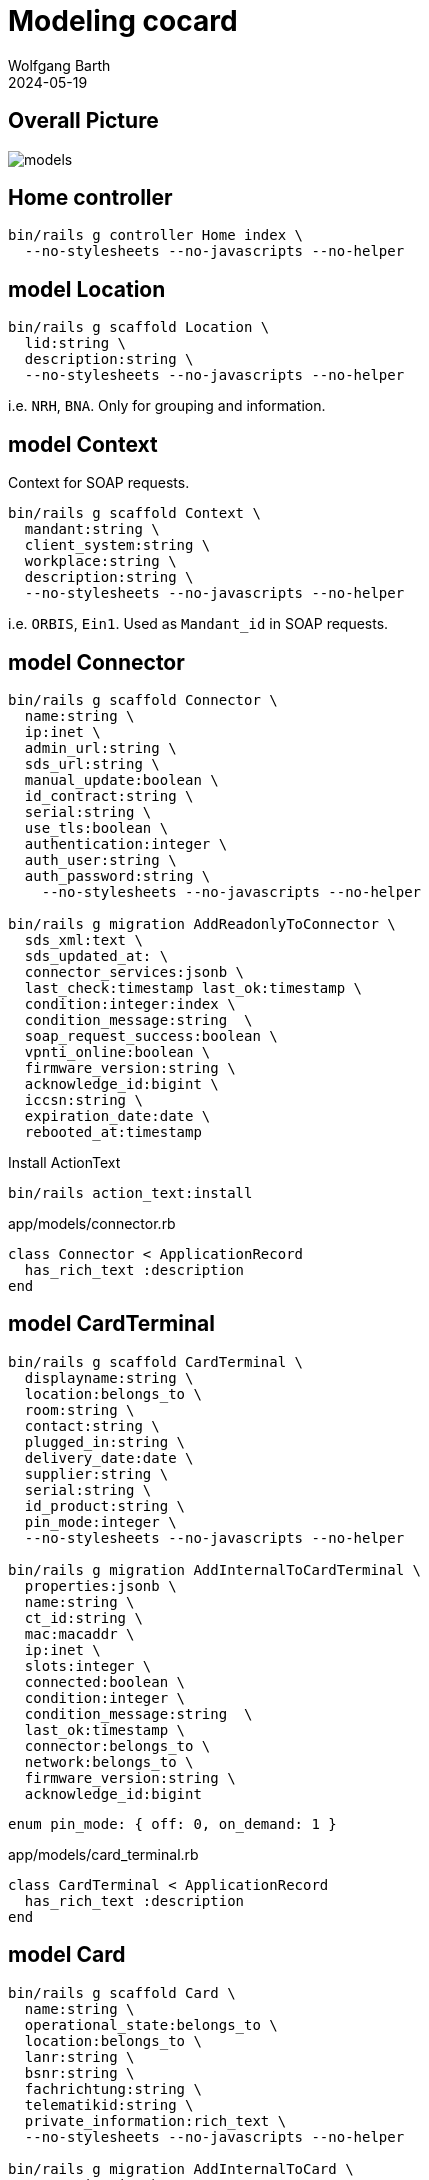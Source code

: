 = Modeling cocard
:author: Wolfgang Barth
:revdate: 2024-05-19
:imagesdir: ../images

== Overall Picture

image::models.svg[]

== Home controller

[source,sh]
----
bin/rails g controller Home index \
  --no-stylesheets --no-javascripts --no-helper
----

== model Location

[source,sh]
----
bin/rails g scaffold Location \
  lid:string \
  description:string \
  --no-stylesheets --no-javascripts --no-helper
----

i.e. `NRH`, `BNA`. Only for grouping and information.

== model Context

Context for SOAP requests.

[source,sh]
----
bin/rails g scaffold Context \
  mandant:string \
  client_system:string \
  workplace:string \
  description:string \
  --no-stylesheets --no-javascripts --no-helper
----

i.e. `ORBIS`, `Ein1`. Used as `Mandant_id` in SOAP requests.

== model Connector

[source,sh]
----
bin/rails g scaffold Connector \
  name:string \
  ip:inet \
  admin_url:string \
  sds_url:string \
  manual_update:boolean \
  id_contract:string \
  serial:string \
  use_tls:boolean \
  authentication:integer \
  auth_user:string \
  auth_password:string \
    --no-stylesheets --no-javascripts --no-helper

bin/rails g migration AddReadonlyToConnector \
  sds_xml:text \
  sds_updated_at: \
  connector_services:jsonb \
  last_check:timestamp last_ok:timestamp \
  condition:integer:index \
  condition_message:string  \
  soap_request_success:boolean \
  vpnti_online:boolean \
  firmware_version:string \
  acknowledge_id:bigint \
  iccsn:string \
  expiration_date:date \
  rebooted_at:timestamp
----

.Install ActionText
[source,sh]
----
bin/rails action_text:install
----

.app/models/connector.rb
[source,ruby]
----
class Connector < ApplicationRecord
  has_rich_text :description
end
----

== model CardTerminal

[source,sh]
----
bin/rails g scaffold CardTerminal \
  displayname:string \
  location:belongs_to \
  room:string \
  contact:string \
  plugged_in:string \
  delivery_date:date \
  supplier:string \
  serial:string \
  id_product:string \
  pin_mode:integer \
  --no-stylesheets --no-javascripts --no-helper

bin/rails g migration AddInternalToCardTerminal \
  properties:jsonb \
  name:string \
  ct_id:string \
  mac:macaddr \
  ip:inet \
  slots:integer \
  connected:boolean \
  condition:integer \
  condition_message:string  \
  last_ok:timestamp \
  connector:belongs_to \
  network:belongs_to \
  firmware_version:string \
  acknowledge_id:bigint
----

----
enum pin_mode: { off: 0, on_demand: 1 }
----

.app/models/card_terminal.rb
[source,ruby]
----
class CardTerminal < ApplicationRecord
  has_rich_text :description
end
----

== model Card

[source,sh]
----
bin/rails g scaffold Card \
  name:string \
  operational_state:belongs_to \
  location:belongs_to \
  lanr:string \
  bsnr:string \
  fachrichtung:string \
  telematikid:string \
  private_information:rich_text \
  --no-stylesheets --no-javascripts --no-helper

bin/rails g migration AddInternalToCard \
  properties:jsonb \
  card_handle:string \
  card_type:string \
  iccsn:string \
  slotid:integer \
  insert_time:timestamp \
  card_holder_name:string \
  expiration_date:date \
  condition:integer \
  condition_message:string  \
  acknowledge_id:bigint \
  card_terminal:belongs_to

bin/rails g migration AddCertificateToCard \
  certificate:text \
  cert_subject_cn:string \
  cert_subject_title:string \
  cert_subject_sn:string \
  cert_subject_givenname:string \
  cert_subject_street:string \
  cert_subject_postalcode:string \
  cert_subject_l:string \
  cert_subject_o:string
----

.app/models/card_terminal.rb
[source,ruby]
----
class Card < ApplicationRecord
  has_rich_text :description
end
----

== model OperationalState

[source,sh]
----
bin/rails g scaffold OperationalState \
  name:string \
  description:string \
  operational:boolean:index \
  --no-stylesheets --no-javascripts --no-helper
----

== model Log

[source,sh]
----
bin/rails g scaffold Log \
  loggable:references{polymorphic} \
  action:string \
  last_seen:timestamp \
  since:timestamp \
  level:string:index \
  message:text \
  is_valid:boolean \
  condition:integer \
  acknowledge_id:bigint \
  --no-stylesheets --no-javascripts --no-helper
----

NOTE: `acknowledge_id` contains the current acknowledge if available.
 
== model Network

[source,sh]
----
bin/rails g scaffold Network \
  netzwerk:cidr \
  description:rich_text \
  location:belongs_to \
  accessibility:integer \
  --no-stylesheets --no-javascripts --no-helper
----

----
enum accessibility: { none: -1, ping: 0 }
----

== model Workplace

[source,sh]
----
bin/rails g scaffold Workplace \
  description:rich_text
  --no-stylesheets --no-javascripts --no-helper

bin/rails g migration AddNameToWorkplace \
  name:string lastseen:timestamp
----

== model ClientCertificate

[source,sh]
----
bin/rails g scaffold ClientCertificate \
  name:string \
  client_system:string \
  description:rich_text \
  cert:text \
  pkey:text \
  passphrase:string \
  --no-stylesheets --no-javascripts --no-helper
----

== model Note

[source,sh]
----
bin/rails g scaffold Note \
  notable:belongs_to{polymorphic} \
  user:belongs_to \
  valid_until:datetime \
  type:integer \
  message:rich_text \
  --no-stylesheets --no-javascripts --no-helper
----

----
enum type: { plain: 0, acknowledge: 1 }
----

== HABTM Tables

=== ConnectorLocation

.Join Tables for HABTM
[source,sh]
----
bin/rails g migration CreateJoinTableConnectorLocation \
  connector location
----

Add index and set index to unique:

[source,ruby]
----
class CreateJoinTableConnectorLocation < ActiveRecord::Migration[7.1]
  def change
    create_join_table :connectors, :locations do |t|
      t.index [:location_id, :connector_id], unique: true
      t.index [:connector_id, :location_id], unique: true
    end
  end
end
----

=== ConnectorClientCertificate

.Join Tables for HABTM
[source,sh]
----
bin/rails g migration CreateJoinTableConnectorClientCertificate \
  connector client_certificate
----

Add index and set index to unique:

[source,ruby]
----
class CreateJoinTableConnectorClientCertificate < ActiveRecord::Migration[7.1]
  def change
    create_join_table :connectors, :client_certificates do |t|
      t.index [:client_certificate_id, :connector_id], unique: true
      t.index [:connector_id, :client_certificate_id], unique: true
    end
  end
end
----

== HABTM Connector--Context through ConnectorContext

HABTM for Connector and Context with additional attributes

[source,sh]
----
bin/rails g model ConnectorContext \
  connector:belongs_to \
  context:belongs_to \
  position:integer:index \
  --no-stylesheets --no-javascripts --no-helper
----

.Unique Index for ConnectorContext
[source,ruby]
----
t.index [:connector_id, :context_id], unique: true
t.index [:context_id, :connector_id], unique: true
----

== HABTM Card--Context through ConnectorContext

HABTM for Card and Context with additional attributes

[source,sh]
----
bin/rails g model CardContext \
  card:belongs_to \
  context:belongs_to \
  position:integer:index \
  pin_status:string:index \
  left_tries:integer \
  --no-stylesheets --no-javascripts --no-helper
----

.Unique Index for CardContext
[source,ruby]
----
t.index [:card_id, :context_id], unique: true
t.index [:context_id, :card_id], unique: true
----


== HABTM Terminal--Workplaces through TerminalWorkplaces

HABTM for Terminals and Workplaces with additional attributes

[source,sh]
----
bin/rails g model TerminalWorkplaces \
  card_terminal:belongs_to \
  workplace:belongs_to \
  mandant:string:index \
  client_system:string:index \
  --no-stylesheets --no-javascripts --no-helper
----

.Unique Index for TerminalWorkplaces
[source,ruby]
----
t.index [:card_terminal_id, :mandant,\
         :client_system, :workplace_id], unique: true
t.index [:workplace_id, :card_terminal_id]
t.index [:card_terminal_id, :workplace_id]
----

== model SinglePicture

aka _TI-Lagebild_

[source,sh]
----
bin/rails g model SinglePicture \
  time:timestamp \
  ci:string \
  tid:string \
  bu:string:index \
  organization:string \
  pdt:string:index \
  product:string \
  availability:integer:index \
  comment:string \
  name:string \
  --no-stylesheets --no-javascripts --no-helper
----
